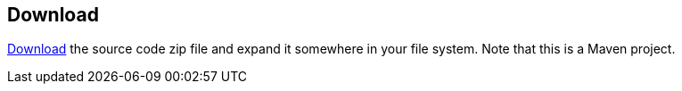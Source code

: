== Download

https://github.com/eclipse-ee4j/cargotracker/archive/master.zip[Download] the 
source code zip file and expand it somewhere in your file system. Note that 
this is a Maven project.
